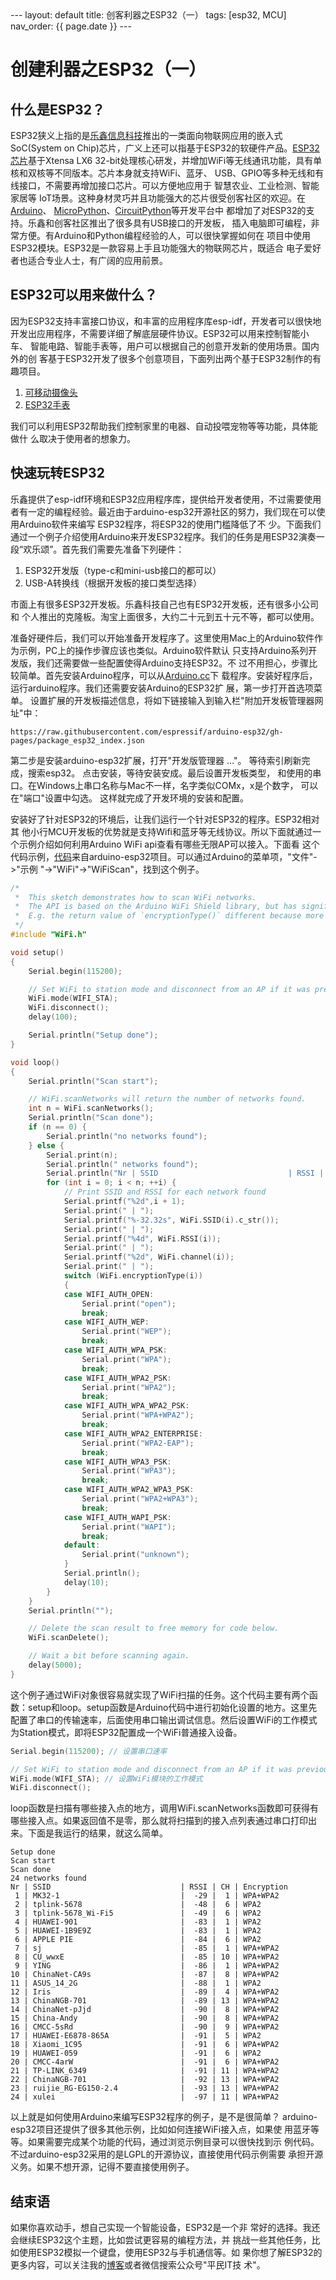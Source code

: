 #+OPTIONS: ^:nil
#+BEGIN_EXPORT html
---
layout: default
title: 创客利器之ESP32（一）
tags: [esp32, MCU]
nav_order: {{ page.date }}
---
#+END_EXPORT

* 创建利器之ESP32（一）

** 什么是ESP32？
ESP32狭义上指的是[[https://www.espressif.com.cn/][乐鑫信息科技]]推出的一类面向物联网应用的嵌入式SoC(System
on Chip)芯片，广义上还可以指基于ESP32的软硬件产品。[[https://www.espressif.com.cn/zh-hans/products/socs/esp32][ESP32芯片]]基于Xtensa LX6
32-bit处理核心研发，并增加WiFi等无线通讯功能，具有单核和双核等不同版本。芯片本身就支持WiFi、蓝牙、
USB、GPIO等多种无线和有线接口，不需要再增加接口芯片。可以方便地应用于
智慧农业、工业检测、智能家居等
IoT场景。这种身材灵巧并且功能强大的芯片很受创客社区的欢迎。在[[https://www.arduino.cc/][Arduino]]、
[[https://micropython.org/][MicroPython]]、[[https://circuitpython.org/][CircuitPython]]等开发平台中
都增加了对ESP32的支持。乐鑫和创客社区推出了很多具有USB接口的开发板，
插入电脑即可编程，非常方便。有Arduino和Python编程经验的人，可以很快掌握如何在
项目中使用ESP32模块。ESP32是一款容易上手且功能强大的物联网芯片，既适合
电子爱好者也适合专业人士，有广阔的应用前景。

** ESP32可以用来做什么？
因为ESP32支持丰富接口协议，和丰富的应用程序库esp-idf，开发者可以很快地
开发出应用程序，不需要详细了解底层硬件协议。ESP32可以用来控制智能小车、
智能电路、智能手表等，用户可以根据自己的创意开发新的使用场景。国内外的创
客基于ESP32开发了很多个创意项目，下面列出两个基于ESP32制作的有趣项目。
1. [[https://zhuanlan.zhihu.com/p/56768632][可移动摄像头]]
2. [[http://www.lilygo.cn/prod_view.aspx?TypeId=50053&Id=1380&FId=t3:50053:3][ESP32手表]]
我们可以利用ESP32帮助我们控制家里的电器、自动投喂宠物等等功能，具体能做什
么取决于使用者的想象力。

** 快速玩转ESP32
乐鑫提供了esp-idf环境和ESP32应用程序库，提供给开发者使用，不过需要使用
者有一定的编程经验。最近由于arduino-esp32开源社区的努力，我们现在可以使用Arduino软件来编写
ESP32程序，将ESP32的使用门槛降低了不
少。下面我们通过一个例子介绍使用Arduino来开发ESP32程序。我们的任务是用ESP32演奏一段“欢乐颂”。首先我们需要先准备下列硬件：
1. ESP32开发版（type-c和mini-usb接口的都可以）
4. USB-A转换线（根据开发板的接口类型选择）
市面上有很多ESP32开发板。乐鑫科技自己也有ESP32开发板，还有很多小公司和
个人推出的克隆板。淘宝上面很多，大约二十元到五十元不等，都可以使用。

准备好硬件后，我们可以开始准备开发程序了。这里使用Mac上的Arduino软件作为示例，PC上的操作步骤应该也类似。Arduino软件默认
只支持Arduino系列开发版，我们还需要做一些配置使得Arduino支持ESP32。不
过不用担心，步骤比较简单。首先安装Arduino程序，可以从[[https://www.arduino.cc/en/software][Arduino.cc]]下
载程序。安装好程序后，运行arduino程序。我们还需要安装Arduino的ESP32扩
展，第一步打开首选项菜单。
[[/images/open_preferences.jpg]]
设置扩展的开发板描述信息，将如下链接输入到输入栏"附加开发板管理器网址"中：
#+begin_example
https://raw.githubusercontent.com/espressif/arduino-esp32/gh-pages/package_esp32_index.json
#+end_example
[[/images/board_json.jpg]]
第二步是安装arduino-esp32扩展，打开"开发版管理器 ..."。
[[/images/board_mgmt.jpg]] 等待索引刷新完成，搜索esp32。
[[/images/install_esp32.jpg]] 点击安装，等待安装安成。最后设置开发板类型，
和使用的串口。在Windows上串口名称与Mac不一样，名字类似COMx，x是个数字，
可以在"端口"设置中勾选。
[[/images/board_setup.jpg]] 这样就完成了开发环境的安装和配置。

安装好了针对ESP32的环境后，让我们运行一个针对ESP32的程序。ESP32相对其
他小行MCU开发板的优势就是支持Wifi和蓝牙等无线协议。所以下面就通过一
个示例介绍如何利用Arduino WiFi api查看有哪些无限AP可以接入。下面看
这个代码示例，[[https://github.com/espressif/arduino-esp32/blob/master/libraries/WiFi/examples/WiFiScan/WiFiScan.ino][代码]]来自arduino-esp32项目。可以通过Arduino的菜单项，"文件"->"示例
"->"WiFi"->"WiFiScan"，找到这个例子。
#+begin_src c
/*
 *  This sketch demonstrates how to scan WiFi networks.
 *  The API is based on the Arduino WiFi Shield library, but has significant changes as newer WiFi functions are supported.
 *  E.g. the return value of `encryptionType()` different because more modern encryption is supported.
 */
#include "WiFi.h"

void setup()
{
    Serial.begin(115200);

    // Set WiFi to station mode and disconnect from an AP if it was previously connected.
    WiFi.mode(WIFI_STA);
    WiFi.disconnect();
    delay(100);

    Serial.println("Setup done");
}

void loop()
{
    Serial.println("Scan start");

    // WiFi.scanNetworks will return the number of networks found.
    int n = WiFi.scanNetworks();
    Serial.println("Scan done");
    if (n == 0) {
        Serial.println("no networks found");
    } else {
        Serial.print(n);
        Serial.println(" networks found");
        Serial.println("Nr | SSID                             | RSSI | CH | Encryption");
        for (int i = 0; i < n; ++i) {
            // Print SSID and RSSI for each network found
            Serial.printf("%2d",i + 1);
            Serial.print(" | ");
            Serial.printf("%-32.32s", WiFi.SSID(i).c_str());
            Serial.print(" | ");
            Serial.printf("%4d", WiFi.RSSI(i));
            Serial.print(" | ");
            Serial.printf("%2d", WiFi.channel(i));
            Serial.print(" | ");
            switch (WiFi.encryptionType(i))
            {
            case WIFI_AUTH_OPEN:
                Serial.print("open");
                break;
            case WIFI_AUTH_WEP:
                Serial.print("WEP");
                break;
            case WIFI_AUTH_WPA_PSK:
                Serial.print("WPA");
                break;
            case WIFI_AUTH_WPA2_PSK:
                Serial.print("WPA2");
                break;
            case WIFI_AUTH_WPA_WPA2_PSK:
                Serial.print("WPA+WPA2");
                break;
            case WIFI_AUTH_WPA2_ENTERPRISE:
                Serial.print("WPA2-EAP");
                break;
            case WIFI_AUTH_WPA3_PSK:
                Serial.print("WPA3");
                break;
            case WIFI_AUTH_WPA2_WPA3_PSK:
                Serial.print("WPA2+WPA3");
                break;
            case WIFI_AUTH_WAPI_PSK:
                Serial.print("WAPI");
                break;
            default:
                Serial.print("unknown");
            }
            Serial.println();
            delay(10);
        }
    }
    Serial.println("");

    // Delete the scan result to free memory for code below.
    WiFi.scanDelete();

    // Wait a bit before scanning again.
    delay(5000);
}
#+end_src
这个例子通过WiFi对象很容易就实现了WiFi扫描的任务。这个代码主要有两个函
数：setup和loop。setup函数是Arduino代码中进行初始化设置的地方。这里先
配置了串口的传输速率，后面使用串口输出调试信息。然后设置WiFi的工作模式
为Station模式，即将ESP32配置成一个WiFi普通接入设备。
#+begin_src c
    Serial.begin(115200); // 设置串口速率

    // Set WiFi to station mode and disconnect from an AP if it was previously connected.
    WiFi.mode(WIFI_STA); // 设置WiFi模块的工作模式
    WiFi.disconnect();
#+end_src
loop函数是扫描有哪些接入点的地方，调用WiFi.scanNetworks函数即可获得有
哪些接入点。如果返回值不是零，那么就将扫描到的接入点列表通过串口打印出
来。下面是我运行的结果，就这么简单。
#+begin_example
Setup done
Scan start
Scan done
24 networks found
Nr | SSID                             | RSSI | CH | Encryption
 1 | MK32-1                           |  -29 |  1 | WPA+WPA2
 2 | tplink-5678                      |  -48 |  6 | WPA2
 3 | tplink-5678_Wi-Fi5               |  -49 |  6 | WPA2
 4 | HUAWEI-901                       |  -83 |  1 | WPA2
 5 | HUAWEI-1B9E9Z                    |  -83 |  1 | WPA2
 6 | APPLE PIE                        |  -84 |  6 | WPA2
 7 | sj                               |  -85 |  1 | WPA+WPA2
 8 | CU_wwxE                          |  -85 | 10 | WPA+WPA2
 9 | YING                             |  -86 |  1 | WPA+WPA2
10 | ChinaNet-CA9s                    |  -87 |  8 | WPA+WPA2
11 | ASUS_14_2G                       |  -88 |  1 | WPA2
12 | Iris                             |  -89 |  4 | WPA+WPA2
13 | ChinaNGB-701                     |  -89 | 13 | WPA+WPA2
14 | ChinaNet-pJjd                    |  -90 |  8 | WPA+WPA2
15 | China-Andy                       |  -90 |  8 | WPA+WPA2
16 | CMCC-5sRd                        |  -90 |  9 | WPA+WPA2
17 | HUAWEI-E6878-865A                |  -91 |  5 | WPA2
18 | Xiaomi_1C95                      |  -91 |  6 | WPA+WPA2
19 | HUAWEI-059                       |  -91 |  6 | WPA2
20 | CMCC-4arW                        |  -91 |  6 | WPA+WPA2
21 | TP-LINK_6349                     |  -91 | 11 | WPA+WPA2
22 | ChinaNGB-701                     |  -92 | 13 | WPA+WPA2
23 | ruijie_RG-EG150-2.4              |  -93 | 13 | WPA+WPA2
24 | xulei                            |  -97 | 11 | WPA+WPA2
#+end_example

以上就是如何使用Arduino来编写ESP32程序的例子，是不是很简单？
arduino-esp32项目还提供了很多其他示例，比如如何连接WiFi接入点，如果使
用蓝牙等等。如果需要完成某个功能的代码，通过浏览示例目录可以很快找到示
例代码。不过arduino-esp32采用的是LGPL的开源协议，直接使用代码示例需要
承担开源义务。如果不想开源，记得不要直接使用例子。

** 结束语
如果你喜欢动手，想自己实现一个智能设备，ESP32是一个非
常好的选择。我还会继续ESP32这个主题，比如尝试更容易的编程方法，并
挑战一些其他任务，比如使用ESP32模拟一个键盘，使用ESP32与手机通信等。如
果你想了解ESP32的更多内容，可以关注我的[[https://paul356.github.io][博客]]或者微信搜索公众号"平民IT技
术"。
